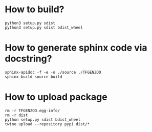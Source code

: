 * How to build?
#+begin_src shell
python3 setup.py sdist
python3 setup.py sdist bdist_wheel
#+end_src
* How to generate sphinx code via docstring?
#+begin_src shell
sphinx-apidoc -f -e -o ./source ./TFGENZOO
sphinx-build source build
#+end_src

* How to upload package
#+begin_src shell
rm -r TFGENZOO.egg-info/
rm -r dist
python setup.py sdist bdist_wheel
twine upload --repository pypi dist/*
#+end_src
